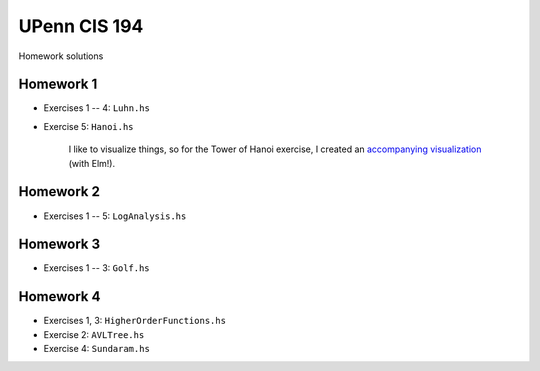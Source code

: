 UPenn CIS 194
=============

Homework solutions

Homework 1
------------

* Exercises 1 -- 4: ``Luhn.hs``

* Exercise 5: ``Hanoi.hs``

    I like to visualize things, so for
    the Tower of Hanoi exercise, I created
    an `accompanying visualization`_ (with Elm!).

.. _accompanying visualization: http://www.aryehleib.com/hanoi/

Homework 2
------------

* Exercises 1 -- 5: ``LogAnalysis.hs``

Homework 3
-----------

* Exercises 1 -- 3: ``Golf.hs``

Homework 4
-----------

* Exercises 1, 3: ``HigherOrderFunctions.hs``

* Exercise 2: ``AVLTree.hs``

* Exercise 4: ``Sundaram.hs``
